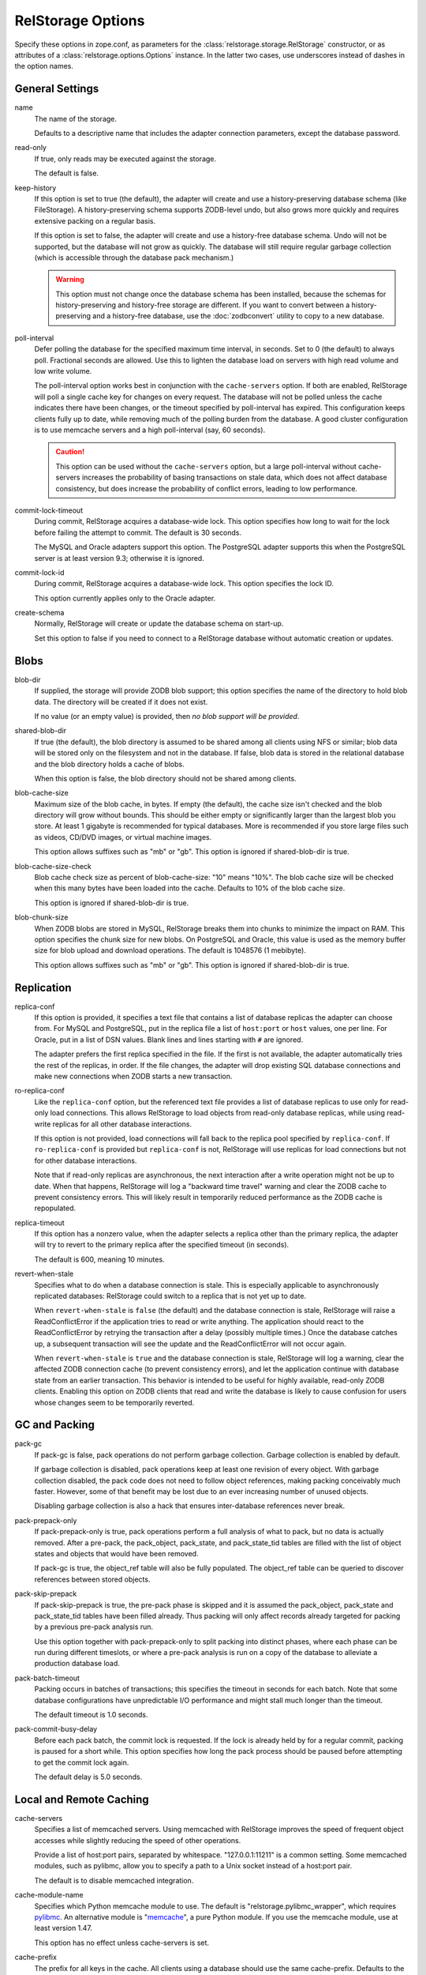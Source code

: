 ====================
 RelStorage Options
====================

Specify these options in zope.conf, as parameters for the
:class:`relstorage.storage.RelStorage` constructor, or as attributes of a
:class:`relstorage.options.Options` instance. In the latter two cases, use
underscores instead of dashes in the option names.

General Settings
================

name
        The name of the storage.

        Defaults to a descriptive name that includes the adapter
        connection parameters, except the database password.

read-only
        If true, only reads may be executed against the storage.

        The default is false.

keep-history
        If this option is set to true (the default), the adapter
        will create and use a history-preserving database schema
        (like FileStorage). A history-preserving schema supports
        ZODB-level undo, but also grows more quickly and requires extensive
        packing on a regular basis.

        If this option is set to false, the adapter will create and
        use a history-free database schema. Undo will not be supported,
        but the database will not grow as quickly. The database will
        still require regular garbage collection (which is accessible
        through the database pack mechanism.)

        .. warning::

           This option must not change once the database schema has
           been installed, because the schemas for history-preserving and
           history-free storage are different. If you want to convert
           between a history-preserving and a history-free database, use
           the :doc:`zodbconvert` utility to copy to a new database.

poll-interval
        Defer polling the database for the specified maximum time interval,
        in seconds.  Set to 0 (the default) to always poll.  Fractional
        seconds are allowed.  Use this to lighten the database load on
        servers with high read volume and low write volume.

        The poll-interval option works best in conjunction with
        the ``cache-servers`` option.  If both are enabled, RelStorage will
        poll a single cache key for changes on every request.
        The database will not be polled unless the cache indicates
        there have been changes, or the timeout specified by poll-interval
        has expired.  This configuration keeps clients fully up to date,
        while removing much of the polling burden from the database.
        A good cluster configuration is to use memcache servers
        and a high poll-interval (say, 60 seconds).

        .. caution::

           This option can be used without the ``cache-servers`` option,
           but a large poll-interval without cache-servers increases the
           probability of basing transactions on stale data, which does not
           affect database consistency, but does increase the probability
           of conflict errors, leading to low performance.

commit-lock-timeout
        During commit, RelStorage acquires a database-wide lock. This
        option specifies how long to wait for the lock before
        failing the attempt to commit. The default is 30 seconds.

        The MySQL and Oracle adapters support this option. The
        PostgreSQL adapter supports this when the PostgreSQL server is
        at least version 9.3; otherwise it is ignored.

        .. versionchanged:: 1.7
           Add support for lock timeouts on PostgreSQL 9.3 and above.
           Previously no PostgreSQL version supported timeouts.

commit-lock-id
        During commit, RelStorage acquires a database-wide lock. This
        option specifies the lock ID.

        This option currently applies only to the Oracle adapter.

create-schema
        Normally, RelStorage will create or update the database schema on
        start-up.

        Set this option to false if you need to connect to a
        RelStorage database without automatic creation or updates.

Blobs
=====

blob-dir
        If supplied, the storage will provide ZODB blob support; this
        option specifies the name of the directory to hold blob data.
        The directory will be created if it does not exist.

        If no value (or an empty value) is provided, then *no blob
        support will be provided*.

shared-blob-dir
        If true (the default), the blob directory is assumed to be
        shared among all clients using NFS or similar; blob data will
        be stored only on the filesystem and not in the database. If
        false, blob data is stored in the relational database and the
        blob directory holds a cache of blobs.

        When this option is false, the blob directory should not be
        shared among clients.

blob-cache-size
        Maximum size of the blob cache, in bytes. If empty (the
        default), the cache size isn't checked and the blob directory
        will grow without bounds. This should be either empty or
        significantly larger than the largest blob you store. At least
        1 gigabyte is recommended for typical databases. More is
        recommended if you store large files such as videos, CD/DVD
        images, or virtual machine images.

        This option allows suffixes such as "mb" or "gb".
        This option is ignored if shared-blob-dir is true.

blob-cache-size-check
        Blob cache check size as percent of blob-cache-size: "10" means
        "10%". The blob cache size will be checked when this many bytes
        have been loaded into the cache. Defaults to 10% of the blob
        cache size.

        This option is ignored if shared-blob-dir is true.

blob-chunk-size
        When ZODB blobs are stored in MySQL, RelStorage breaks them into
        chunks to minimize the impact on RAM.  This option specifies the chunk
        size for new blobs. On PostgreSQL and Oracle, this value is used as
        the memory buffer size for blob upload and download operations. The
        default is 1048576 (1 mebibyte).

        This option allows suffixes such as "mb" or "gb".
        This option is ignored if shared-blob-dir is true.

Replication
===========

replica-conf
        If this option is provided, it specifies a text file that
        contains a list of database replicas the adapter can choose
        from. For MySQL and PostgreSQL, put in the replica file a list
        of ``host:port`` or ``host`` values, one per line. For Oracle,
        put in a list of DSN values. Blank lines and lines starting
        with ``#`` are ignored.

        The adapter prefers the first replica specified in the file. If
        the first is not available, the adapter automatically tries the
        rest of the replicas, in order. If the file changes, the
        adapter will drop existing SQL database connections and make
        new connections when ZODB starts a new transaction.

ro-replica-conf
        Like the ``replica-conf`` option, but the referenced text file
        provides a list of database replicas to use only for read-only
        load connections. This allows RelStorage to load objects from
        read-only database replicas, while using read-write replicas
        for all other database interactions.

        If this option is not provided, load connections will fall back
        to the replica pool specified by ``replica-conf``. If
        ``ro-replica-conf`` is provided but ``replica-conf`` is not,
        RelStorage will use replicas for load connections but not for
        other database interactions.

        Note that if read-only replicas are asynchronous, the next
        interaction after a write operation might not be up to date.
        When that happens, RelStorage will log a "backward time travel"
        warning and clear the ZODB cache to prevent consistency errors.
        This will likely result in temporarily reduced performance as
        the ZODB cache is repopulated.

        .. versionadded:: 1.6.0

replica-timeout
        If this option has a nonzero value, when the adapter selects
        a replica other than the primary replica, the adapter will
        try to revert to the primary replica after the specified
        timeout (in seconds).

        The default is 600, meaning 10 minutes.

revert-when-stale
        Specifies what to do when a database connection is stale.
        This is especially applicable to asynchronously replicated
        databases: RelStorage could switch to a replica that is not
        yet up to date.

        When ``revert-when-stale`` is ``false`` (the default) and the
        database connection is stale, RelStorage will raise a
        ReadConflictError if the application tries to read or write
        anything. The application should react to the
        ReadConflictError by retrying the transaction after a delay
        (possibly multiple times.) Once the database catches
        up, a subsequent transaction will see the update and the
        ReadConflictError will not occur again.

        When ``revert-when-stale`` is ``true`` and the database connection
        is stale, RelStorage will log a warning, clear the affected
        ZODB connection cache (to prevent consistency errors), and let
        the application continue with database state from
        an earlier transaction. This behavior is intended to be useful
        for highly available, read-only ZODB clients. Enabling this
        option on ZODB clients that read and write the database is
        likely to cause confusion for users whose changes
        seem to be temporarily reverted.

        .. versionadded:: 1.6.0

GC and Packing
==============

pack-gc
        If pack-gc is false, pack operations do not perform
        garbage collection.  Garbage collection is enabled by default.

        If garbage collection is disabled, pack operations keep at least one
        revision of every object.  With garbage collection disabled, the
        pack code does not need to follow object references, making
        packing conceivably much faster.  However, some of that benefit
        may be lost due to an ever increasing number of unused objects.

        Disabling garbage collection is also a hack that ensures
        inter-database references never break.

pack-prepack-only
        If pack-prepack-only is true, pack operations perform a full analysis
        of what to pack, but no data is actually removed.  After a pre-pack,
        the pack_object, pack_state, and pack_state_tid tables are filled
        with the list of object states and objects that would have been
        removed.

        If pack-gc is true, the object_ref table will also be fully
        populated. The object_ref table can be queried to discover
        references between stored objects.

pack-skip-prepack
        If pack-skip-prepack is true, the pre-pack phase is skipped and it
        is assumed the pack_object, pack_state and pack_state_tid tables have
        been filled already. Thus packing will only affect records already
        targeted for packing by a previous pre-pack analysis run.

        Use this option together with pack-prepack-only to split packing into
        distinct phases, where each phase can be run during different
        timeslots, or where a pre-pack analysis is run on a copy of the
        database to alleviate a production database load.

pack-batch-timeout
        Packing occurs in batches of transactions; this specifies the
        timeout in seconds for each batch.  Note that some database
        configurations have unpredictable I/O performance
        and might stall much longer than the timeout.

        The default timeout is 1.0 seconds.

pack-commit-busy-delay
        Before each pack batch, the commit lock is requested. If the lock is
        already held by for a regular commit, packing is paused for a short
        while. This option specifies how long the pack process should be
        paused before attempting to get the commit lock again.

        The default delay is 5.0 seconds.

Local and Remote Caching
========================

cache-servers
        Specifies a list of memcached servers. Using memcached with
        RelStorage improves the speed of frequent object accesses while
        slightly reducing the speed of other operations.

        Provide a list of host:port pairs, separated by whitespace.
        "127.0.0.1:11211" is a common setting.  Some memcached modules,
        such as pylibmc, allow you to specify a path to a Unix socket
        instead of a host:port pair.

        The default is to disable memcached integration.

        .. versionadded:: 1.1rc1

cache-module-name
        Specifies which Python memcache module to use. The default is
        "relstorage.pylibmc_wrapper", which requires `pylibmc <https://pypi.python.org/pypi/pylibmc>`_. An
        alternative module is "`memcache <https://pypi.python.org/pypi/python-memcached>`_", a pure Python module. If you
        use the memcache module, use at least version 1.47.

        This option has no effect unless cache-servers is set.

cache-prefix
        The prefix for all keys in the cache. All clients using a
        database should use the same cache-prefix. Defaults to the
        database name. (For example, in PostgreSQL, the database
        name is determined by executing ``SELECT current_database()``.)
        Set this if you have multiple databases with the same name.

        .. versionchanged:: 1.6.0b1
           Start defaulting to the database name.

cache-local-mb
        RelStorage caches pickled objects in memory, similar to a ZEO
        cache. The "local" cache is shared between threads. This option
        configures the approximate maximum amount of memory the cache
        should consume, in megabytes.  It defaults to 10.

        Set to 0 to disable the in-memory cache.

cache-local-object-max
        This option configures the maximum size of an object's pickle
        (in bytes) that can qualify for the "local" cache.  The size is
        measured before compression. Larger objects can still qualify
        for memcache.

        The default is 16384 (1 << 14) bytes.

cache-local-compression
        This option configures compression within the "local" cache.
        This option names a Python module that provides two functions,
        ``compress()`` and ``decompress()``.  Supported values include
        ``zlib``, ``bz2``, and ``none`` (no compression).

        The default is ``zlib``.

cache-delta-size-limit
        This is an advanced option. RelStorage uses a system of
        checkpoints to improve the cache hit rate. This option
        configures how many objects should be stored before creating a
        new checkpoint.

        The default is 10000.
